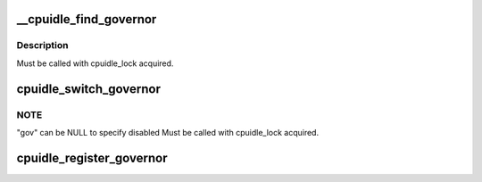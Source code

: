.. -*- coding: utf-8; mode: rst -*-
.. src-file: drivers/cpuidle/governor.c

.. _`__cpuidle_find_governor`:

__cpuidle_find_governor
=======================

.. c:function:: struct cpuidle_governor *__cpuidle_find_governor(const char *str)

    finds a governor of the specified name

    :param const char \*str:
        the name

.. _`__cpuidle_find_governor.description`:

Description
-----------

Must be called with cpuidle_lock acquired.

.. _`cpuidle_switch_governor`:

cpuidle_switch_governor
=======================

.. c:function:: int cpuidle_switch_governor(struct cpuidle_governor *gov)

    changes the governor

    :param struct cpuidle_governor \*gov:
        the new target governor

.. _`cpuidle_switch_governor.note`:

NOTE
----

"gov" can be NULL to specify disabled
Must be called with cpuidle_lock acquired.

.. _`cpuidle_register_governor`:

cpuidle_register_governor
=========================

.. c:function:: int cpuidle_register_governor(struct cpuidle_governor *gov)

    registers a governor

    :param struct cpuidle_governor \*gov:
        the governor

.. This file was automatic generated / don't edit.

